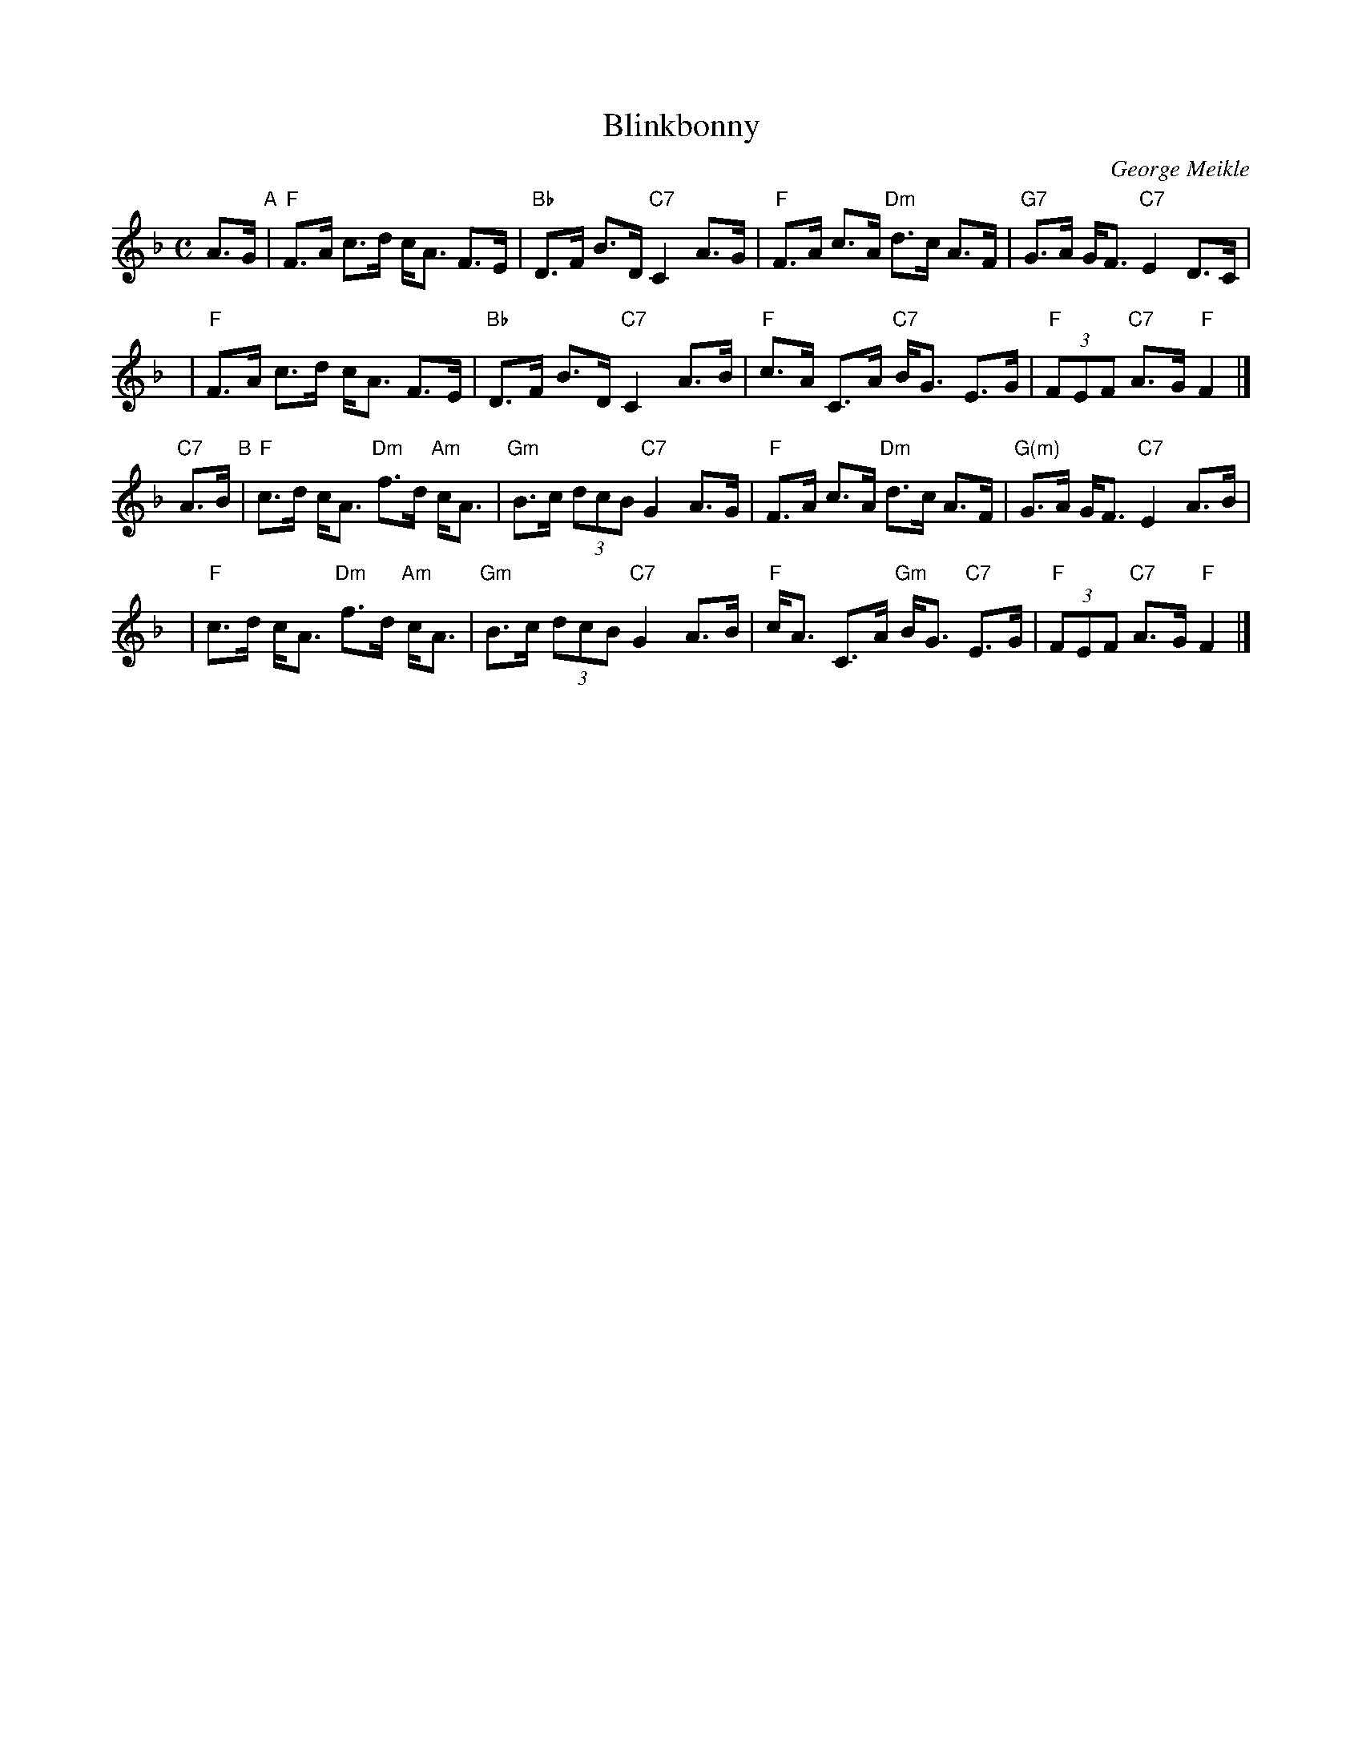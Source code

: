 X:45011
T: Blinkbonny
C: George Meikle
R: strathspey
B: RSCDS 45-1
Z: 2005 John Chambers <jc:trillian.mit.edu>
M: C
L: 1/8
%--------------------
K: F
A>G \
"A"\
| "F"F>A c>d c<A F>E | "Bb"D>F B>D "C7"C2 A>G \
| "F"F>A c>A "Dm"d>c A>F | "G7"G>A G<F "C7"E2 D>C |
y4 \
| "F"F>A c>d c<A F>E | "Bb"D>F B>D "C7"C2 A>B \
| "F"c>A C>A "C7"B<G E>G | "F"(3FEF "C7"A>G "F"F2 |]
"C7"A>B \
"B"\
| "F"c>d c<A "Dm"f>d "Am"c<A | "Gm"B>c (3dcB "C7"G2 A>G \
| "F"F>A c>A "Dm"d>c A>F | "G(m)"G>A G<F "C7"E2 A>B |
y4 \
| "F"c>d c<A "Dm"f>d "Am"c<A | "Gm"B>c (3dcB "C7"G2 A>B \
| "F"c<A C>A "Gm"B<G "C7"E>G | "F"(3FEF "C7"A>G "F"F2 |]
